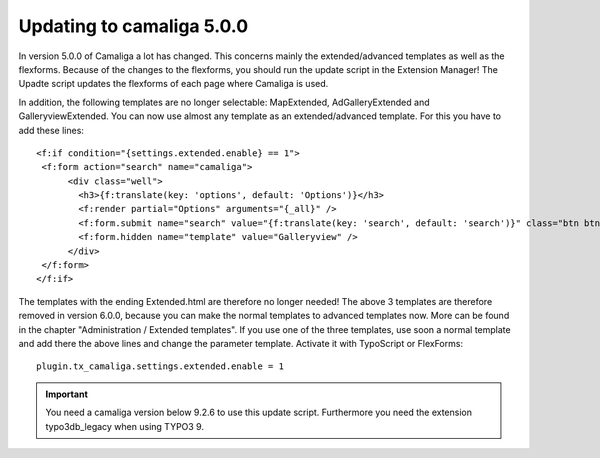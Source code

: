 ﻿

.. ==================================================
.. FOR YOUR INFORMATION
.. --------------------------------------------------
.. -*- coding: utf-8 -*- with BOM.

.. ==================================================
.. DEFINE SOME TEXTROLES
.. --------------------------------------------------
.. role::   underline
.. role::   typoscript(code)
.. role::   ts(typoscript)
   :class:  typoscript
.. role::   php(code)


Updating to camaliga 5.0.0
--------------------------

In version 5.0.0 of Camaliga a lot has changed. This concerns mainly the extended/advanced templates as well as the flexforms.
Because of the changes to the flexforms, you should run the update script in the Extension Manager!
The Upadte script updates the flexforms of each page where Camaliga is used.

In addition, the following templates are no longer selectable: MapExtended, AdGalleryExtended and GalleryviewExtended.
You can now use almost any template as an extended/advanced template. For this you have to add these lines:

::

  <f:if condition="{settings.extended.enable} == 1">
   <f:form action="search" name="camaliga">
	<div class="well">
	  <h3>{f:translate(key: 'options', default: 'Options')}</h3>
	  <f:render partial="Options" arguments="{_all}" />
	  <f:form.submit name="search" value="{f:translate(key: 'search', default: 'search')}" class="btn btn-primary" />
	  <f:form.hidden name="template" value="Galleryview" />
	</div>
   </f:form>
  </f:if>

The templates with the ending Extended.html are therefore no longer needed!
The above 3 templates are therefore removed in version 6.0.0,
because you can make the normal templates to advanced templates now.
More can be found in the chapter "Administration / Extended templates".
If you use one of the three templates, use soon a normal template
and add there the above lines and change the parameter template.
Activate it with TypoScript or FlexForms:

::

  plugin.tx_camaliga.settings.extended.enable = 1


.. important::

   You need a camaliga version below 9.2.6 to use this update script. Furthermore you need the extension typo3db_legacy when using TYPO3 9.